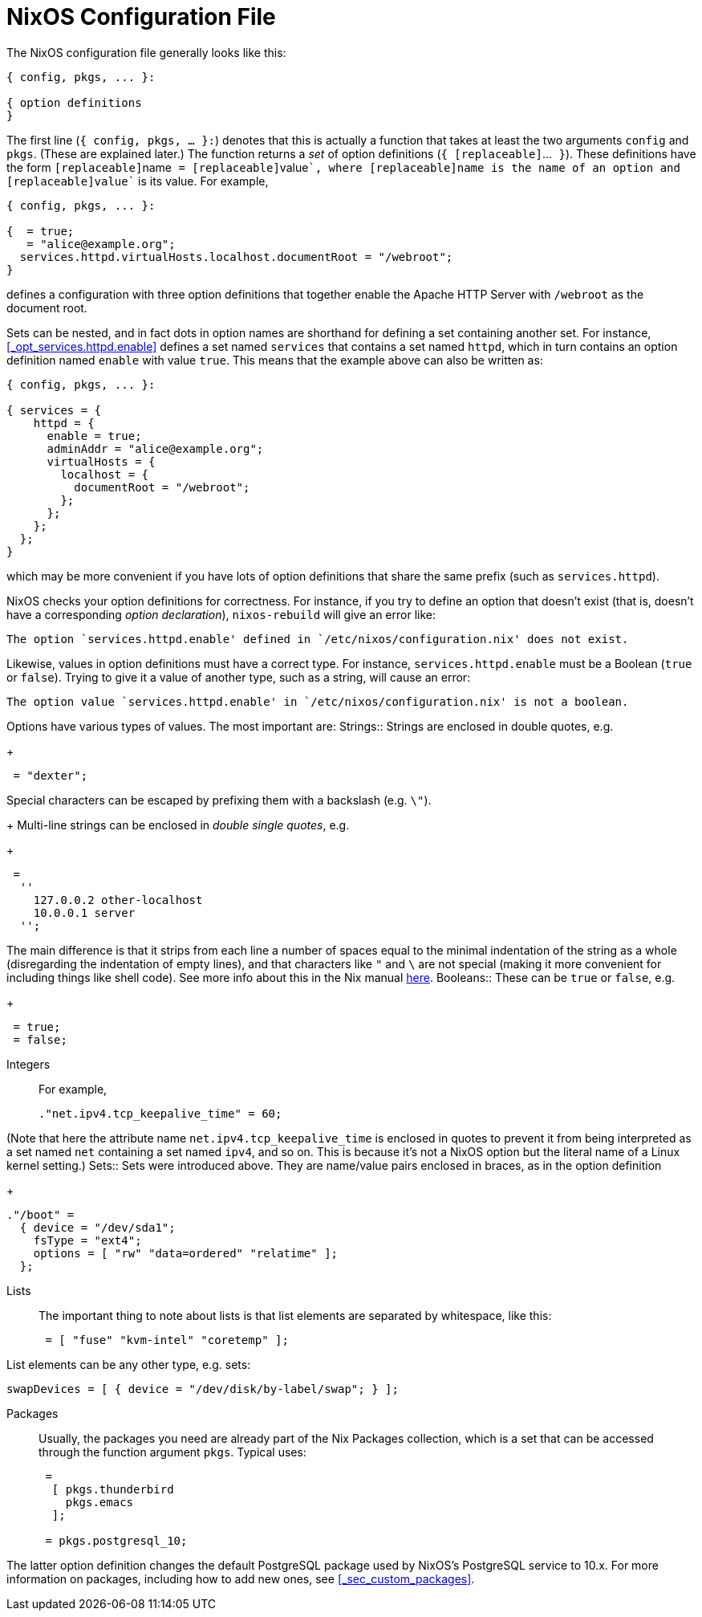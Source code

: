 [[_sec_configuration_file]]
= NixOS Configuration File


The NixOS configuration file generally looks like this: 
[source]
----

{ config, pkgs, ... }:

{ option definitions
}
----

The first line (``{ config, pkgs, ... }:``) denotes that this is actually a function that takes at least the two arguments [var]``config`` and [var]``pkgs``.
(These are explained later.) The function returns a _set_ of option definitions (``{ [replaceable]``$$...$$`` }``). These definitions have the form ``[replaceable]``name`` =
  [replaceable]``value````, where [replaceable]``name`` is the name of an option and [replaceable]``value`` is its value.
For example, 
[source]
----

{ config, pkgs, ... }:

{  = true;
   = "alice@example.org";
  services.httpd.virtualHosts.localhost.documentRoot = "/webroot";
}
----

defines a configuration with three option definitions that together enable the Apache HTTP Server with [path]``/webroot``
 as the document root. 

Sets can be nested, and in fact dots in option names are shorthand for defining a set containing another set.
For instance, <<_opt_services.httpd.enable>> defines a set named [var]``services`` that contains a set named [var]``httpd``, which in turn contains an option definition named [var]``enable`` with value ``true``.
This means that the example above can also be written as: 
[source]
----

{ config, pkgs, ... }:

{ services = {
    httpd = {
      enable = true;
      adminAddr = "alice@example.org";
      virtualHosts = {
        localhost = {
          documentRoot = "/webroot";
        };
      };
    };
  };
}
----

which may be more convenient if you have lots of option definitions that share the same prefix (such as ``services.httpd``). 

NixOS checks your option definitions for correctness.
For instance, if you try to define an option that doesn`'t exist (that is, doesn`'t have a corresponding __option declaration__), [command]``nixos-rebuild`` will give an error like: 
----
The option `services.httpd.enable' defined in `/etc/nixos/configuration.nix' does not exist.
----

Likewise, values in option definitions must have a correct type.
For instance, [option]``services.httpd.enable`` must be a Boolean (``true`` or ``false``). Trying to give it a value of another type, such as a string, will cause an error: 
----
The option value `services.httpd.enable' in `/etc/nixos/configuration.nix' is not a boolean.
----

Options have various types of values.
The most important are: 
 Strings::
Strings are enclosed in double quotes, e.g. 
+
[source]
----

 = "dexter";
----

Special characters can be escaped by prefixing them with a backslash (e.g. ``\"``). 
+
Multi-line strings can be enclosed in __double single
quotes__, e.g. 
+
[source]
----

 =
  ''
    127.0.0.2 other-localhost
    10.0.0.1 server
  '';
----

The main difference is that it strips from each line a number of spaces equal to the minimal indentation of the string as a whole (disregarding the indentation of empty lines), and that characters like `"` and `\` are not special (making it more convenient for including things like shell code). See more info about this in the Nix manual https://nixos.org/nix/manual/#ssec-values[here]. 
 Booleans::
These can be `true` or ``false``, e.g. 
+
[source]
----

 = true;
 = false;
----
 Integers::
For example, 
+
[source]
----

."net.ipv4.tcp_keepalive_time" = 60;
----

(Note that here the attribute name `net.ipv4.tcp_keepalive_time` is enclosed in quotes to prevent it from being interpreted as a set named `net` containing a set named ``ipv4``, and so on.
This is because it`'s not a NixOS option but the literal name of a Linux kernel setting.) 
 Sets::
Sets were introduced above.
They are name/value pairs enclosed in braces, as in the option definition 
+
[source]
----

."/boot" =
  { device = "/dev/sda1";
    fsType = "ext4";
    options = [ "rw" "data=ordered" "relatime" ];
  };
----
 Lists::
The important thing to note about lists is that list elements are separated by whitespace, like this: 
+
[source]
----

 = [ "fuse" "kvm-intel" "coretemp" ];
----

List elements can be any other type, e.g.
sets: 
[source]
----

swapDevices = [ { device = "/dev/disk/by-label/swap"; } ];
----
 Packages::
Usually, the packages you need are already part of the Nix Packages collection, which is a set that can be accessed through the function argument [var]``pkgs``.
Typical uses: 
+
[source]
----

 =
  [ pkgs.thunderbird
    pkgs.emacs
  ];

 = pkgs.postgresql_10;
----

The latter option definition changes the default PostgreSQL package used by NixOS`'s PostgreSQL service to 10.x.
For more information on packages, including how to add new ones, see <<_sec_custom_packages>>. 
